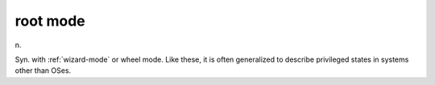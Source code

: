 .. _root-mode:

============================================================
root mode
============================================================

n\.

Syn.
with :ref:`wizard-mode` or wheel mode.
Like these, it is often generalized to describe privileged states in systems other than OSes.

